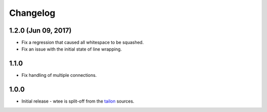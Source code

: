 Changelog
---------

1.2.0 (Jun 09, 2017)
===========

- Fix a regression that caused all whitespace to be squashed.
- Fix an issue with the initial state of line wrapping.


1.1.0
===========

- Fix handling of multiple connections.


1.0.0
===========

- Initial release - wtee is split-off from the tailon_ sources.


.. _tailon: https://github.com/gvalkov/tailon
